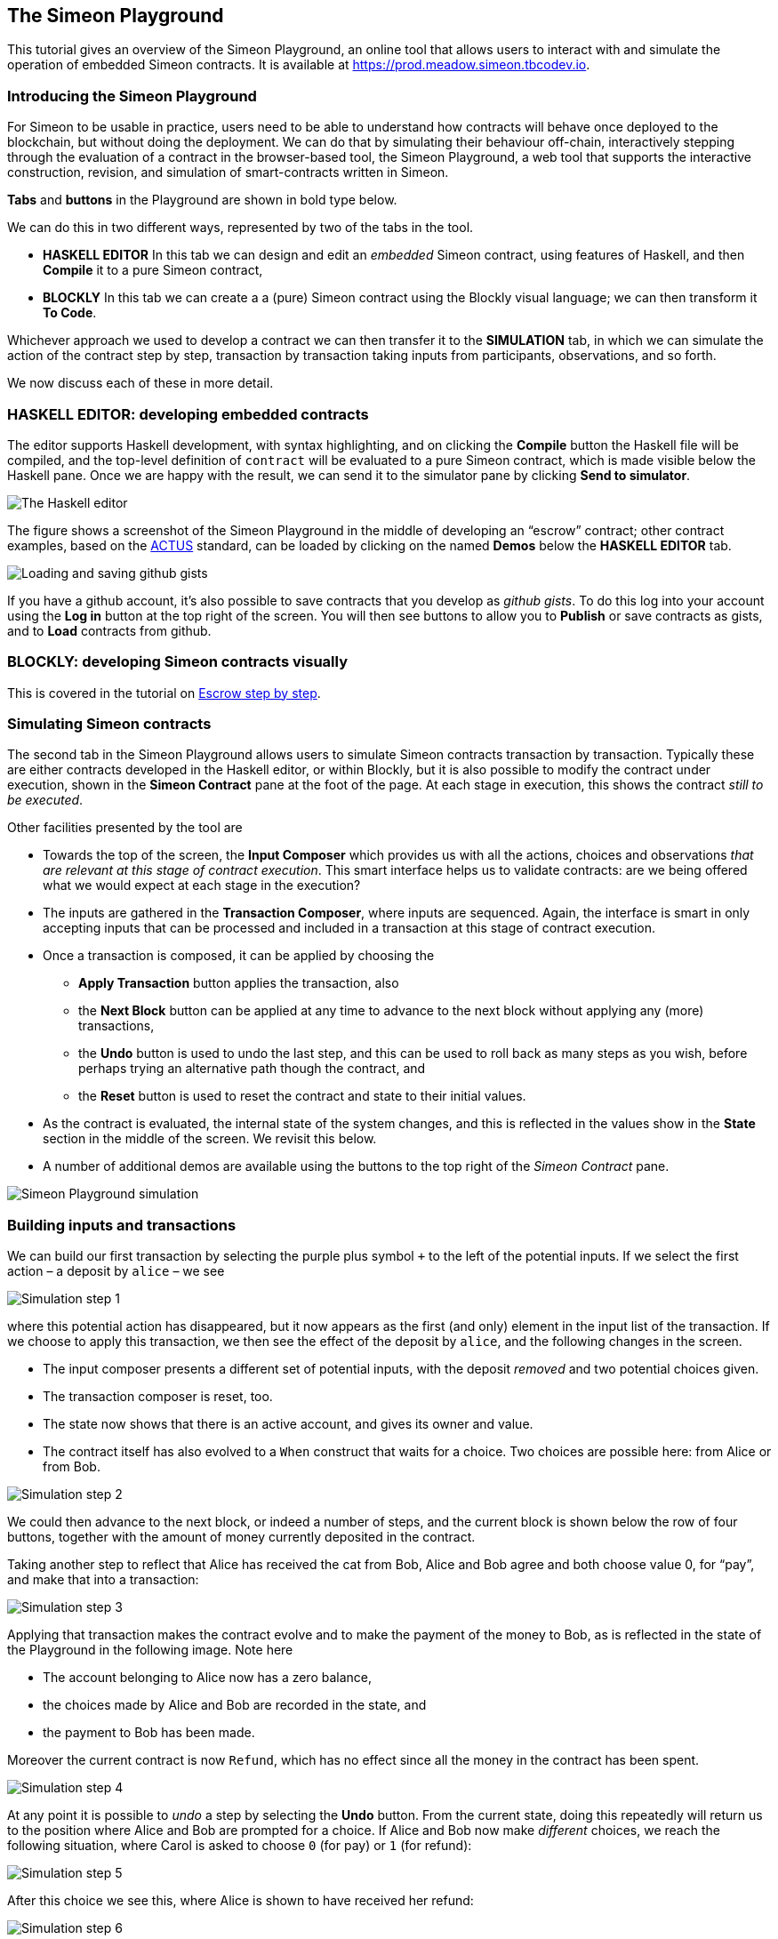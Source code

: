 == The Simeon Playground

This tutorial gives an overview of the Simeon Playground, an online
tool that allows users to interact with and simulate the operation of
embedded Simeon contracts. It is available at
https://prod.meadow.simeon.tbcodev.io.


=== Introducing the Simeon Playground

For Simeon to be usable in practice, users need to be able to
understand how contracts will behave once deployed to the blockchain,
but without doing the deployment. We can do that by simulating their
behaviour off-chain, interactively stepping through the evaluation of a
contract in the browser-based tool, the Simeon Playground, a web tool
that supports the interactive construction, revision, and simulation of
smart-contracts written in Simeon.

*Tabs* and *buttons* in the Playground are shown in bold type below.

We can do this in two different ways, represented by two of the tabs in the tool.

* *HASKELL EDITOR* In this tab we can design and edit an _embedded_ Simeon contract, using features of Haskell, and then *Compile* it to a pure Simeon contract, 
* *BLOCKLY* In this tab we can create a a (pure) Simeon contract using the Blockly visual language; we can then transform it *To Code*.

Whichever approach we used to develop a contract we can then transfer it to the *SIMULATION* tab, in which we can simulate the action of the contract step by step, transaction by transaction taking inputs from participants, observations, and so forth.

We now discuss each of these in more detail.

=== HASKELL EDITOR: developing embedded contracts

The editor supports Haskell development, with syntax highlighting, and
on clicking the *Compile* button the Haskell file will be compiled, and
the top-level definition of `contract` will be evaluated to a pure
Simeon contract, which is made visible below the Haskell pane. Once we
are happy with the result, we can send it to the simulator pane by
clicking *Send to simulator*.

image:./pix/haskell-2.png[The Haskell editor]

The figure shows a screenshot of the Simeon Playground in the middle of
developing an “escrow” contract; other contract examples, based on the
link:./actus-simeon.adoc[ACTUS] standard, can be loaded by clicking on
the named *Demos* below the *HASKELL EDITOR* tab.

image:./pix/gists.png[Loading and saving github gists]

If you have a github account, it's also possible to save contracts that you develop as _github gists_. To do this log into your account using the  *Log in* button at the top right of the screen. You will then see buttons to allow you to *Publish* or save contracts as gists, and to *Load* contracts from github.

=== BLOCKLY: developing Simeon contracts visually

This is covered in the tutorial on link:./escrow_step_by_step.adoc[Escrow step by step].

=== Simulating Simeon contracts

The second tab in the Simeon Playground allows users to simulate
Simeon contracts transaction by transaction. Typically these are either
contracts  developed in the Haskell editor, or within Blockly, but it is also possible to modify the contract under execution, shown in the *Simeon Contract*
pane at the foot of the page. At each stage in execution, this shows the
contract _still to be executed_.

Other facilities presented by the tool are

* Towards the top of the screen, the *Input Composer* which provides us
with all the actions, choices and observations _that are relevant at
this stage of contract execution_. This smart interface helps us to
validate contracts: are we being offered what we would expect at each
stage in the execution?
* The inputs are gathered in the *Transaction Composer*, where inputs
are sequenced. Again, the interface is smart in only accepting inputs that
can be processed and included in a transaction at this stage of contract execution.
* Once a transaction is composed, it can be applied by choosing the
** *Apply Transaction* button applies the transaction, also
** the *Next Block* button can be applied at any time to advance to the
next block without applying any (more) transactions, 
** the *Undo* button is used to undo the last step, and this can be used to roll back as many steps as you wish, before perhaps trying an alternative path though the contract, and
** the *Reset* button is used to reset the contract and state to their
initial values.
* As the contract is evaluated, the internal state of the system
changes, and this is reflected in the values show in the *State* section
in the middle of the screen. We revisit this below.
* A number of additional demos are available using the buttons to the top right of the _Simeon Contract_ pane.

image:./pix/simulation.png[Simeon Playground simulation]

=== Building inputs and transactions

We can build our first transaction by selecting the purple plus symbol
`+++` to the left of the potential inputs. If we select the first action
– a deposit by `+alice+` – we see

image:./pix/step1.png[Simulation step 1]

where this potential action has disappeared, but it now appears as the first (and only) element in the input list of the transaction. 
If we choose
to apply this transaction, we then see the effect of the deposit by `+alice+`, and
the following changes in the screen.

* The input composer presents a different set of potential inputs, with
the deposit _removed_ and two potential choices given.
* The transaction composer is reset, too.
* The state now shows that there is an active account, and gives its
owner and value.
* The contract itself has also evolved to a `+When+` construct that waits for a
choice. Two choices are possible here: from Alice or from Bob.

image:./pix/step2.png[Simulation step 2]

We could then advance to the next block, or indeed a number of steps,
and the current block is shown below the row of four buttons, together with
the amount of money currently deposited in the contract.

Taking another step to reflect that Alice has received the cat from Bob,
Alice and Bob agree and both choose value 0, for “pay”, and make that into a
transaction:

image:./pix/step3.png[Simulation step 3]

Applying that transaction makes the contract evolve and to make the payment of
the money to Bob, as is reflected in the state of the Playground in the following image. Note here

* The account belonging to Alice now has a zero balance, 
* the choices made by Alice and Bob are recorded in the state, and
* the payment to Bob has been made.

Moreover the current contract is now `Refund`, which has no effect since all the money in the contract has been spent.

image:./pix/step4.png[Simulation step 4]

At any point it is possible to _undo_ a step by selecting the *Undo*
button. From the current state, doing this repeatedly will return us to the
position where Alice and Bob are prompted for a choice. If Alice and Bob now make _different_ choices, we reach the following situation, where Carol is asked to choose `0` (for pay) or `1` (for refund):

image:./pix/step5.png[Simulation step 5]

After this choice we see this, where Alice is shown to have received her refund:

image:./pix/step6.png[Simulation step 6]

At any point in the simulation, as well as being able to *Undo* one step, we can also completely _reset_ the
system to its initial state by pressing the *Reset* button.
 
[caption=""]
.Exercise
====

Use the Simeon Playground to interact with the `+escrow+` contract in
the various scenarios discussed earlier, in the tutorial on
link:./using-simeon.adoc[using Simeon].

Explore making some changes to the contract, and interactions with those
modified contracts.
====

[caption=""]
.Exercise
====

Use the Simeon Playground to explore the other contracts presented in
there: the deposit incentive contract, and the crowd-funding example.
====

==== link:./using-simeon.adoc[Prev] link:./README.adoc[Up] link:./actus-simeon.adoc[Next]
